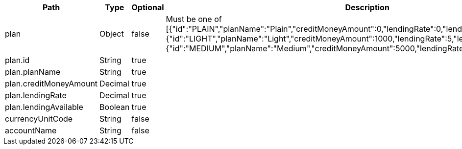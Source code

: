 |===
|Path|Type|Optional|Description

|plan
|Object
|false
|Must be one of [{"id":"PLAIN","planName":"Plain","creditMoneyAmount":0,"lendingRate":0,"lendingAvailable":false}, {"id":"LIGHT","planName":"Light","creditMoneyAmount":1000,"lendingRate":5,"lendingAvailable":true}, {"id":"MEDIUM","planName":"Medium","creditMoneyAmount":5000,"lendingRate":4,"lendingAvailable":true}].

|plan.id
|String
|true
|

|plan.planName
|String
|true
|

|plan.creditMoneyAmount
|Decimal
|true
|

|plan.lendingRate
|Decimal
|true
|

|plan.lendingAvailable
|Boolean
|true
|

|currencyUnitCode
|String
|false
|

|accountName
|String
|false
|

|===